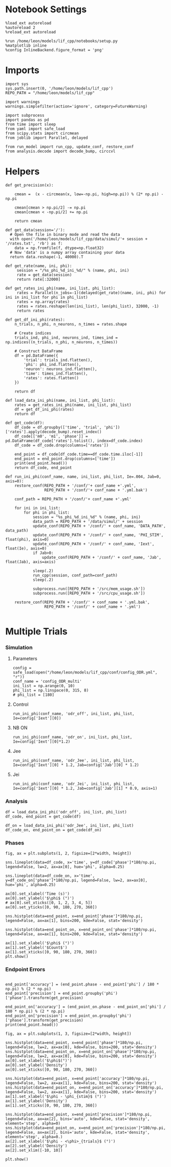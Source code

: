 #+STARTUP: fold
#+PROPERTY: header-args:ipython :results both :exports both :async yes :session dual_data :kernel dual_data

* Notebook Settings
#+begin_src ipython
  %load_ext autoreload
  %autoreload 2
  %reload_ext autoreload

  %run /home/leon/models/lif_cpp/notebooks/setup.py
  %matplotlib inline
  %config InlineBackend.figure_format = 'png'
#+end_src

#+RESULTS:
: The autoreload extension is already loaded. To reload it, use:
:   %reload_ext autoreload
: Python exe
: /home/leon/mambaforge/envs/dual_data/bin/python

* Imports

#+begin_src ipython
  import sys
  sys.path.insert(0, '/home/leon/models/lif_cpp')  
  REPO_PATH = "/home/leon/models/lif_cpp"

  import warnings
  warnings.simplefilter(action='ignore', category=FutureWarning)

  import subprocess
  import pandas as pd
  from time import sleep
  from yaml import safe_load
  from scipy.stats import circmean
  from joblib import Parallel, delayed

  from run_model import run_cpp, update_conf, restore_conf
  from analysis.decode import decode_bump, circcvl  
#+end_src

#+RESULTS:


* Helpers

#+begin_src ipython
  def get_precision(x):

      cmean =  (x - circmean(x, low=-np.pi, high=np.pi)) % (2* np.pi) - np.pi

      cmean[cmean > np.pi/2] -= np.pi
      cmean[cmean < -np.pi/2] += np.pi
      
      return cmean
#+end_src

#+RESULTS:

#+begin_src ipython
  def get_data(session='/'):
    # Open the file in binary mode and read the data
    with open('/home/leon/models/lif_cpp/data/simul/'+ session + '/rates.txt', 'rb') as f:
      data = np.fromfile(f, dtype=np.float32)
    # Now 'data' is a numpy array containing your data
    return data.reshape(-1, 40000).T
 #+end_src
 
 #+RESULTS:
 
#+begin_src ipython
  def get_rate(name, ini, phi):
       session = "/%s_phi_%d_ini_%d/" % (name, phi, ini)
       rate = get_data(session)
       return rate[:32000]

  def get_rates_ini_phi(name, ini_list, phi_list):
       rates = Parallel(n_jobs=-1)(delayed(get_rate)(name, ini, phi) for ini in ini_list for phi in phi_list)
       rates = np.array(rates)
       rates = rates.reshape(len(ini_list), len(phi_list), 32000, -1)
       return rates
#+end_src

#+RESULTS:

#+begin_src ipython  
  def get_df_ini_phi(rates):
      n_trials, n_phi, n_neurons, n_times = rates.shape

      # Create indices
      trials_ind, phi_ind, neurons_ind, times_ind = np.indices((n_trials, n_phi, n_neurons, n_times))

      # Construct DataFrame
      df = pd.DataFrame({
          'trial': trials_ind.flatten(),
          'phi': phi_ind.flatten(),
          'neuron': neurons_ind.flatten(),
          'time': times_ind.flatten(),
          'rates': rates.flatten()
      })

      return df
#+end_src

#+RESULTS:

#+begin_src ipython
  def load_data_ini_phi(name, ini_list, phi_list):
      rates = get_rates_ini_phi(name, ini_list, phi_list)
      df = get_df_ini_phi(rates)
      return df
#+end_src

#+RESULTS:

#+begin_src ipython
  def get_code(df):
      df_code = df.groupby(['time', 'trial', 'phi'])['rates'].apply(decode_bump).reset_index()
      df_code[['m0', 'm1', 'phase']] = pd.DataFrame(df_code['rates'].tolist(), index=df_code.index)
      df_code = df_code.drop(columns=['rates'])
      
      end_point = df_code[df_code.time==df_code.time.iloc[-1]]
      end_point = end_point.drop(columns=['time'])
      print(end_point.head())  
      return df_code, end_point  
#+end_src

#+RESULTS:

#+begin_src ipython
  def run_ini_phi(conf_name, name, ini_list, phi_list, Ie=.004, Jab=0, axis=0):
      restore_conf(REPO_PATH + '/conf/'+ conf_name +'.yml',
                   REPO_PATH + '/conf/'+ conf_name + '.yml.bak')

      conf_path = REPO_PATH + '/conf/'+ conf_name +'.yml'

      for ini in ini_list:
          for phi in phi_list:
              session = "%s_phi_%d_ini_%d" % (name, phi, ini)
              data_path = REPO_PATH + '/data/simul/' + session
              update_conf(REPO_PATH + '/conf/' + conf_name, 'DATA_PATH', data_path)
              update_conf(REPO_PATH + '/conf/' + conf_name, 'PHI_STIM', float(phi), axis=0)
              update_conf(REPO_PATH + '/conf/' + conf_name, 'Iext', float(Ie), axis=0)
              if Jab>0:
                  update_conf(REPO_PATH + '/conf/' + conf_name, 'Jab', float(Jab), axis=axis)
              
              sleep(.2)
              run_cpp(session, conf_path=conf_path)
              sleep(.2)

              subprocess.run([REPO_PATH + '/src/mem_usage.sh'])
              subprocess.run([REPO_PATH + '/src/cpu_usage.sh'])

      restore_conf(REPO_PATH + '/conf/' + conf_name + '.yml.bak',
                   REPO_PATH + '/conf/' + conf_name + '.yml')

#+end_src

#+RESULTS:


* Multiple Trials
*** Simulation
**** Parameters

#+begin_src ipython
  config = safe_load(open("/home/leon/models/lif_cpp/conf/config_ODR.yml", "r"))
  conf_name = 'config_ODR_multi'
  ini_list = np.arange(0, 10)
  phi_list = np.linspace(0, 315, 8)
  # phi_list = [180]
#+end_src

#+RESULTS:

**** Control

#+begin_src ipython
  run_ini_phi(conf_name, 'odr_off', ini_list, phi_list, Ie=config['Iext'][0])
#+end_src

#+RESULTS:
: File moved successfully!
:  MEM_USAGE > 85.0%, sleeping for a while ...
:  MEM_USAGE > 85.0%, sleeping for a while ...
:  MEM_USAGE > 85.0%, sleeping for a while ...
:  MEM_USAGE > 85.0%, sleeping for a while ...
:  MEM_USAGE > 85.0%, sleeping for a while ...
: File moved successfully!

**** NB ON

#+begin_src ipython
  run_ini_phi(conf_name, 'odr_on', ini_list, phi_list, Ie=config['Iext'][0]*1.2)
#+end_src

#+RESULTS:
: File moved successfully!
:  MEM_USAGE > 85.0%, sleeping for a while ...
:  MEM_USAGE > 85.0%, sleeping for a while ...
: File moved successfully!

**** Jee

#+begin_src ipython
  run_ini_phi(conf_name, 'odr_Jee', ini_list, phi_list, Ie=config['Iext'][0] * 1.2, Jab=config['Jab'][0] * 1.2)
#+end_src

#+RESULTS:
: File moved successfully!
:  MEM_USAGE > 85.0%, sleeping for a while ...
:  MEM_USAGE > 85.0%, sleeping for a while ...
:  MEM_USAGE > 85.0%, sleeping for a while ...
:  MEM_USAGE > 85.0%, sleeping for a while ...
:  MEM_USAGE > 85.0%, sleeping for a while ...
: File moved successfully!

**** Jei

#+begin_src ipython
  run_ini_phi(conf_name, 'odr_Jei', ini_list, phi_list, Ie=config['Iext'][0] * 1.2, Jab=config['Jab'][1] * 0.9, axis=1)
#+end_src

#+RESULTS:
: File moved successfully!
:  MEM_USAGE > 85.0%, sleeping for a while ...
:  MEM_USAGE > 85.0%, sleeping for a while ...
:  MEM_USAGE > 85.0%, sleeping for a while ...
:  MEM_USAGE > 85.0%, sleeping for a while ...
:  MEM_USAGE > 85.0%, sleeping for a while ...
: File moved successfully!


*** Analysis

#+begin_src ipython
  df = load_data_ini_phi('odr_off', ini_list, phi_list)
  df_code, end_point = get_code(df)
#+end_src

#+RESULTS:
:       trial  phi        m0        m1     phase
: 3040      0    0  0.500375  0.074867  6.225282
: 3041      0    1  0.501125  0.036558  6.209045
: 3042      0    2  0.497500  0.032575  5.093944
: 3043      0    3  0.488125  0.046029  4.430990
: 3044      0    4  0.495375  0.021653  3.442677

#+begin_src ipython
  df_on = load_data_ini_phi('odr_Jee', ini_list, phi_list)
  df_code_on, end_point_on = get_code(df_on)
#+end_src

#+RESULTS:
:       trial  phi         m0        m1     phase
: 3040      0    0   9.820250  0.425701  1.238873
: 3041      0    1  10.042500  0.517968  1.011137
: 3042      0    2  10.059875  0.683268  0.578462
: 3043      0    3  10.146750  0.306271  0.414573
: 3044      0    4   9.943875  0.397438  6.090778

*** Phases 

#+begin_src ipython
  fig, ax = plt.subplots(1, 2, figsize=[2*width, height])

  sns.lineplot(data=df_code, x='time', y=df_code['phase']*180/np.pi, legend=False, lw=2, ax=ax[0], hue='phi', alpha=0.25)
  
  sns.lineplot(data=df_code_on, x='time', y=df_code_on['phase']*180/np.pi, legend=False, lw=2, ax=ax[0], hue='phi', alpha=0.25)

  ax[0].set_xlabel('Time (s)')
  ax[0].set_ylabel('$\phi$ (°)')
  # ax[0].set_xticks([0, 1, 2, 3, 4, 5])
  ax[0].set_yticks([0, 90, 180, 270, 360])

  sns.histplot(data=end_point, x=end_point['phase']*180/np.pi, legend=False, ax=ax[1], bins=200, kde=False, stat='density')

  sns.histplot(data=end_point_on, x=end_point_on['phase']*180/np.pi, legend=False, ax=ax[1], bins=200, kde=False, stat='density')

  ax[1].set_xlabel('$\phi$ (°)')
  ax[1].set_ylabel('$Count$')
  ax[1].set_xticks([0, 90, 180, 270, 360])
  plt.show()
#+end_src

#+RESULTS:
[[file:./.ob-jupyter/e6bde7b0ffc5d38f09fde611d17edb540c515080.png]]

*** Endpoint Errors

#+begin_src ipython

  end_point['accuracy'] = (end_point.phase - end_point['phi'] / 180 * np.pi) % (2 * np.pi)
  end_point['precision'] = end_point.groupby('phi')['phase'].transform(get_precision)
  
  end_point_on['accuracy'] = (end_point_on.phase - end_point_on['phi'] / 180 * np.pi) % (2 * np.pi)
  end_point_on['precision'] = end_point_on.groupby('phi')['phase'].transform(get_precision)
  print(end_point.head())
#+end_src

#+RESULTS:
:       trial  phi        m0        m1     phase  accuracy  precision
: 3040      0    0  0.500375  0.074867  6.225282  6.225282  -0.099011
: 3041      0    1  0.501125  0.036558  6.209045  6.191592   0.330141
: 3042      0    2  0.497500  0.032575  5.093944  5.059038   0.008580
: 3043      0    3  0.488125  0.046029  4.430990  4.378630   0.082864
: 3044      0    4  0.495375  0.021653  3.442677  3.372864   0.433607

#+begin_src ipython
  fig, ax = plt.subplots(1, 3, figsize=[2*width, height])

  sns.histplot(data=end_point, x=end_point['phase']*180/np.pi, legend=False, lw=2, ax=ax[0], kde=False, bins=200, stat='density')
  sns.histplot(data=end_point_on, x=end_point_on['phase']*180/np.pi, legend=False, lw=2, ax=ax[0], kde=False, bins=200, stat='density')
  ax[0].set_xlabel('$\phi$(°)')
  ax[0].set_ylabel('Density')
  ax[0].set_xticks([0, 90, 180, 270, 360])

  sns.histplot(data=end_point, x=end_point['accuracy']*180/np.pi, legend=False, lw=2, ax=ax[1], kde=False, bins=200, stat='density')
  sns.histplot(data=end_point_on, x=end_point_on['accuracy']*180/np.pi, legend=False, lw=2, ax=ax[1], kde=False, bins=200, stat='density')
  ax[1].set_xlabel('$\phi - \phi_{stim}$ (°)')
  ax[1].set_ylabel('Density')
  ax[1].set_xticks([0, 90, 180, 270, 360])

  sns.histplot(data=end_point, x=end_point['precision']*180/np.pi, legend=False, ax=ax[2], bins='auto', kde=False, stat='density', element='step', alpha=0)
  sns.histplot(data=end_point_on, x=end_point_on['precision']*180/np.pi, legend=False, ax=ax[2], bins='auto', kde=False, stat='density', element='step', alpha=0.)
  ax[2].set_xlabel('$\phi - <\phi>_{trials}$ (°)')
  ax[2].set_ylabel('Density')
  ax[2].set_xlim([-10, 10])

  plt.show()  
#+end_src

#+RESULTS:
[[file:./.ob-jupyter/9419009c3d98bfe1b1bf1f0037a83bd8fd116825.png]]

#+begin_src ipython

#+end_src

#+RESULTS:
